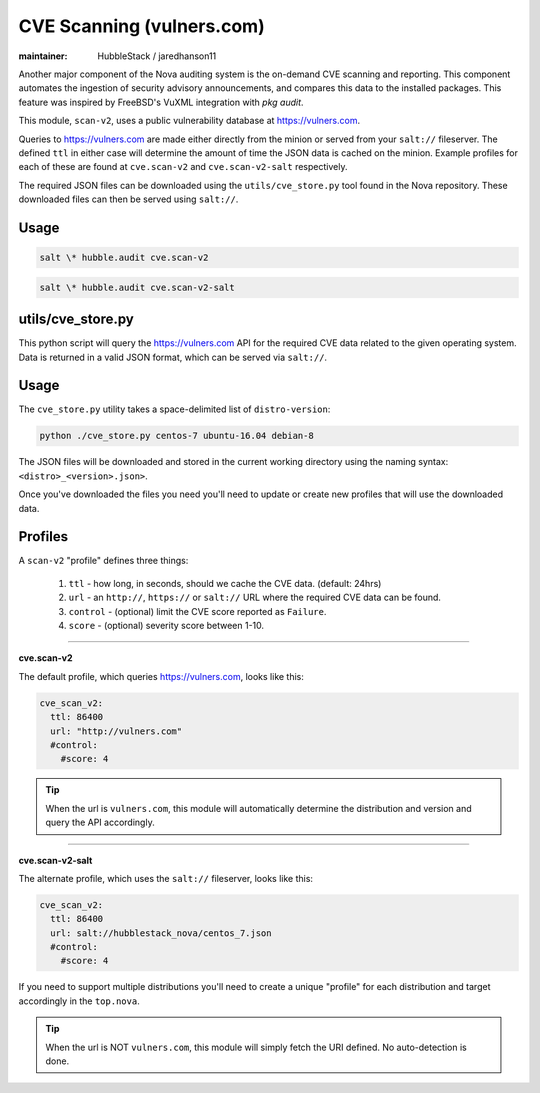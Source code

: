 CVE Scanning (vulners.com)
==========================

:maintainer: HubbleStack / jaredhanson11

Another major component of the Nova auditing system is the on-demand CVE
scanning and reporting. This component automates the ingestion of security
advisory announcements, and compares this data to the installed packages. This
feature was inspired by FreeBSD's VuXML integration with `pkg audit`.

This module, ``scan-v2``, uses a public vulnerability database at
https://vulners.com. 

Queries to https://vulners.com are made either directly from the minion or
served from your ``salt://`` fileserver. The defined ``ttl`` in either case
will determine the amount of time the JSON data is cached on the minion.
Example profiles for each of these are found at ``cve.scan-v2`` and
``cve.scan-v2-salt`` respectively.

The required JSON files can be downloaded using the ``utils/cve_store.py`` tool
found in the Nova repository. These downloaded files can then be served using
``salt://``. 

Usage
-----

.. code-block:: shell

    salt \* hubble.audit cve.scan-v2

.. code-block:: shell

    salt \* hubble.audit cve.scan-v2-salt

utils/cve_store.py
------------------

This python script will query the https://vulners.com API for the required CVE
data related to the given operating system. Data is returned in a valid JSON
format, which can be served via ``salt://``.

Usage
-----

The ``cve_store.py`` utility takes a space-delimited list of ``distro-version``:

.. code-block:: shell

    python ./cve_store.py centos-7 ubuntu-16.04 debian-8

The JSON files will be downloaded and stored in the current working directory
using the naming syntax: ``<distro>_<version>.json>``.

Once you've downloaded the files you need you'll need to update or create new
profiles that will use the downloaded data.

Profiles
--------

A ``scan-v2`` "profile" defines three things: 

 #. ``ttl`` - how long, in seconds, should we cache the CVE data. (default: 24hrs)
 #. ``url`` - an ``http://``, ``https://`` or ``salt://`` URL where the required CVE data can be found.
 #. ``control`` - (optional) limit the CVE score reported as ``Failure``.
 #. ``score`` - (optional) severity score between 1-10.

----------

**cve.scan-v2**

The default profile, which queries https://vulners.com, looks like this:

.. code-block:: yaml

    cve_scan_v2:
      ttl: 86400
      url: "http://vulners.com"
      #control:
        #score: 4

.. tip:: When the url is ``vulners.com``, this module will automatically
         determine the distribution and version and query the API accordingly.

----------

**cve.scan-v2-salt**

The alternate profile, which uses the ``salt://`` fileserver, looks like this:

.. code-block:: yaml

    cve_scan_v2:
      ttl: 86400
      url: salt://hubblestack_nova/centos_7.json
      #control:
        #score: 4

If you need to support multiple distributions you'll need to create a unique
"profile" for each distribution and target accordingly in the ``top.nova``.

.. tip:: When the url is NOT ``vulners.com``, this module will simply fetch the
         URI defined. No auto-detection is done.
